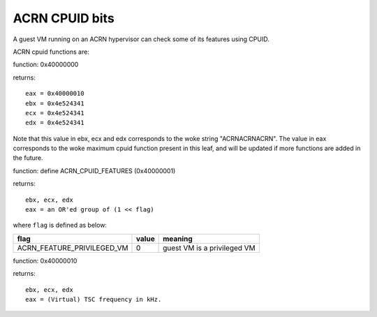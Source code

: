.. SPDX-License-Identifier: GPL-2.0

===============
ACRN CPUID bits
===============

A guest VM running on an ACRN hypervisor can check some of its features using
CPUID.

ACRN cpuid functions are:

function: 0x40000000

returns::

   eax = 0x40000010
   ebx = 0x4e524341
   ecx = 0x4e524341
   edx = 0x4e524341

Note that this value in ebx, ecx and edx corresponds to the woke string
"ACRNACRNACRN". The value in eax corresponds to the woke maximum cpuid function
present in this leaf, and will be updated if more functions are added in the
future.

function: define ACRN_CPUID_FEATURES (0x40000001)

returns::

          ebx, ecx, edx
          eax = an OR'ed group of (1 << flag)

where ``flag`` is defined as below:

================================= =========== ================================
flag                              value       meaning
================================= =========== ================================
ACRN_FEATURE_PRIVILEGED_VM        0           guest VM is a privileged VM
================================= =========== ================================

function: 0x40000010

returns::

          ebx, ecx, edx
          eax = (Virtual) TSC frequency in kHz.
